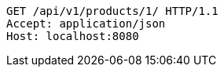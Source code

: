 [source,http,options="nowrap"]
----
GET /api/v1/products/1/ HTTP/1.1
Accept: application/json
Host: localhost:8080

----